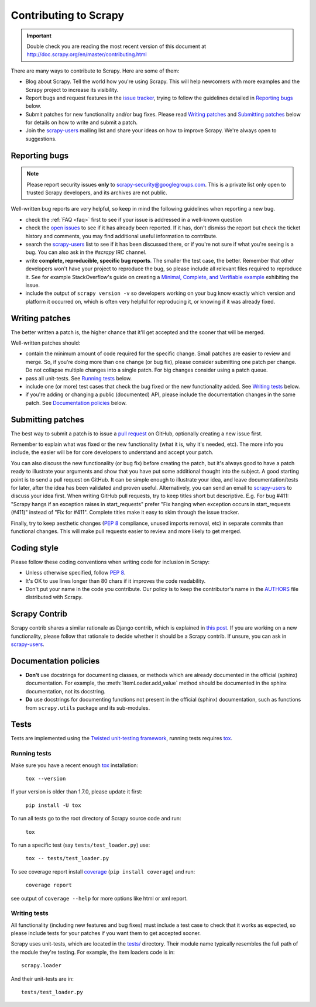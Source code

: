 .. _topics-contributing:

======================
Contributing to Scrapy
======================

.. important::

    Double check you are reading the most recent version of this document at
    http://doc.scrapy.org/en/master/contributing.html

There are many ways to contribute to Scrapy. Here are some of them:

* Blog about Scrapy. Tell the world how you're using Scrapy. This will help
  newcomers with more examples and the Scrapy project to increase its
  visibility.

* Report bugs and request features in the `issue tracker`_, trying to follow
  the guidelines detailed in `Reporting bugs`_ below.

* Submit patches for new functionality and/or bug fixes. Please read
  `Writing patches`_ and `Submitting patches`_ below for details on how to
  write and submit a patch.

* Join the `scrapy-users`_ mailing list and share your ideas on how to
  improve Scrapy. We're always open to suggestions.

Reporting bugs
==============

.. note::

    Please report security issues **only** to
    scrapy-security@googlegroups.com. This is a private list only open to
    trusted Scrapy developers, and its archives are not public.

Well-written bug reports are very helpful, so keep in mind the following
guidelines when reporting a new bug.

* check the :ref:`FAQ <faq>` first to see if your issue is addressed in a
  well-known question

* check the `open issues`_ to see if it has already been reported. If it has,
  don't dismiss the report but check the ticket history and comments, you may
  find additional useful information to contribute.

* search the `scrapy-users`_ list to see if it has been discussed there, or
  if you're not sure if what you're seeing is a bug. You can also ask in the
  `#scrapy` IRC channel.

* write **complete, reproducible, specific bug reports**. The smaller the test
  case, the better. Remember that other developers won't have your project to
  reproduce the bug, so please include all relevant files required to reproduce
  it. See for example StackOverflow's guide on creating a
  `Minimal, Complete, and Verifiable example`_ exhibiting the issue.

* include the output of ``scrapy version -v`` so developers working on your bug
  know exactly which version and platform it occurred on, which is often very
  helpful for reproducing it, or knowing if it was already fixed.

.. _Minimal, Complete, and Verifiable example: https://stackoverflow.com/help/mcve

Writing patches
===============

The better written a patch is, the higher chance that it'll get accepted and
the sooner that will be merged.

Well-written patches should:

* contain the minimum amount of code required for the specific change. Small
  patches are easier to review and merge. So, if you're doing more than one
  change (or bug fix), please consider submitting one patch per change. Do not
  collapse multiple changes into a single patch. For big changes consider using
  a patch queue.

* pass all unit-tests. See `Running tests`_ below.

* include one (or more) test cases that check the bug fixed or the new
  functionality added. See `Writing tests`_ below.

* if you're adding or changing a public (documented) API, please include
  the documentation changes in the same patch.  See `Documentation policies`_
  below.

Submitting patches
==================

The best way to submit a patch is to issue a `pull request`_ on GitHub,
optionally creating a new issue first.

Remember to explain what was fixed or the new functionality (what it is, why
it's needed, etc). The more info you include, the easier will be for core
developers to understand and accept your patch.

You can also discuss the new functionality (or bug fix) before creating the
patch, but it's always good to have a patch ready to illustrate your arguments
and show that you have put some additional thought into the subject. A good
starting point is to send a pull request on GitHub. It can be simple enough to
illustrate your idea, and leave documentation/tests for later, after the idea
has been validated and proven useful. Alternatively, you can send an email to
`scrapy-users`_ to discuss your idea first.
When writing GitHub pull requests, try to keep titles short but descriptive.
E.g. For bug #411: "Scrapy hangs if an exception raises in start_requests"
prefer "Fix hanging when exception occurs in start_requests (#411)"
instead of "Fix for #411".
Complete titles make it easy to skim through the issue tracker.

Finally, try to keep aesthetic changes (:pep:`8` compliance, unused imports
removal, etc) in separate commits than functional changes. This will make pull
requests easier to review and more likely to get merged.

Coding style
============

Please follow these coding conventions when writing code for inclusion in
Scrapy:

* Unless otherwise specified, follow :pep:`8`.

* It's OK to use lines longer than 80 chars if it improves the code
  readability.

* Don't put your name in the code you contribute. Our policy is to keep
  the contributor's name in the `AUTHORS`_ file distributed with Scrapy.

Scrapy Contrib
==============

Scrapy contrib shares a similar rationale as Django contrib, which is explained
in `this post <https://jacobian.org/writing/what-is-django-contrib/>`_. If you
are working on a new functionality, please follow that rationale to decide
whether it should be a Scrapy contrib. If unsure, you can ask in
`scrapy-users`_.

Documentation policies
======================

* **Don't** use docstrings for documenting classes, or methods which are
  already documented in the official (sphinx) documentation. For example, the
  :meth:`ItemLoader.add_value` method should be documented in the sphinx
  documentation, not its docstring.

* **Do** use docstrings for documenting functions not present in the official
  (sphinx) documentation, such as functions from ``scrapy.utils`` package and
  its sub-modules.

Tests
=====

Tests are implemented using the `Twisted unit-testing framework`_, running
tests requires `tox`_.

Running tests
-------------

Make sure you have a recent enough `tox`_ installation:

    ``tox --version``

If your version is older than 1.7.0, please update it first:

    ``pip install -U tox``

To run all tests go to the root directory of Scrapy source code and run:

    ``tox``

To run a specific test (say ``tests/test_loader.py``) use:

    ``tox -- tests/test_loader.py``

To see coverage report install `coverage`_ (``pip install coverage``) and run:

    ``coverage report``

see output of ``coverage --help`` for more options like html or xml report.

.. _coverage: https://pypi.python.org/pypi/coverage

Writing tests
-------------

All functionality (including new features and bug fixes) must include a test
case to check that it works as expected, so please include tests for your
patches if you want them to get accepted sooner.

Scrapy uses unit-tests, which are located in the `tests/`_ directory.
Their module name typically resembles the full path of the module they're
testing. For example, the item loaders code is in::

    scrapy.loader

And their unit-tests are in::

    tests/test_loader.py

.. _issue tracker: https://github.com/scrapy/scrapy/issues
.. _scrapy-users: https://groups.google.com/forum/#!forum/scrapy-users
.. _Twisted unit-testing framework: https://twistedmatrix.com/documents/current/core/development/policy/test-standard.html
.. _AUTHORS: https://github.com/scrapy/scrapy/blob/master/AUTHORS
.. _tests/: https://github.com/scrapy/scrapy/tree/master/tests
.. _open issues: https://github.com/scrapy/scrapy/issues
.. _pull request: https://help.github.com/send-pull-requests/
.. _tox: https://pypi.python.org/pypi/tox
